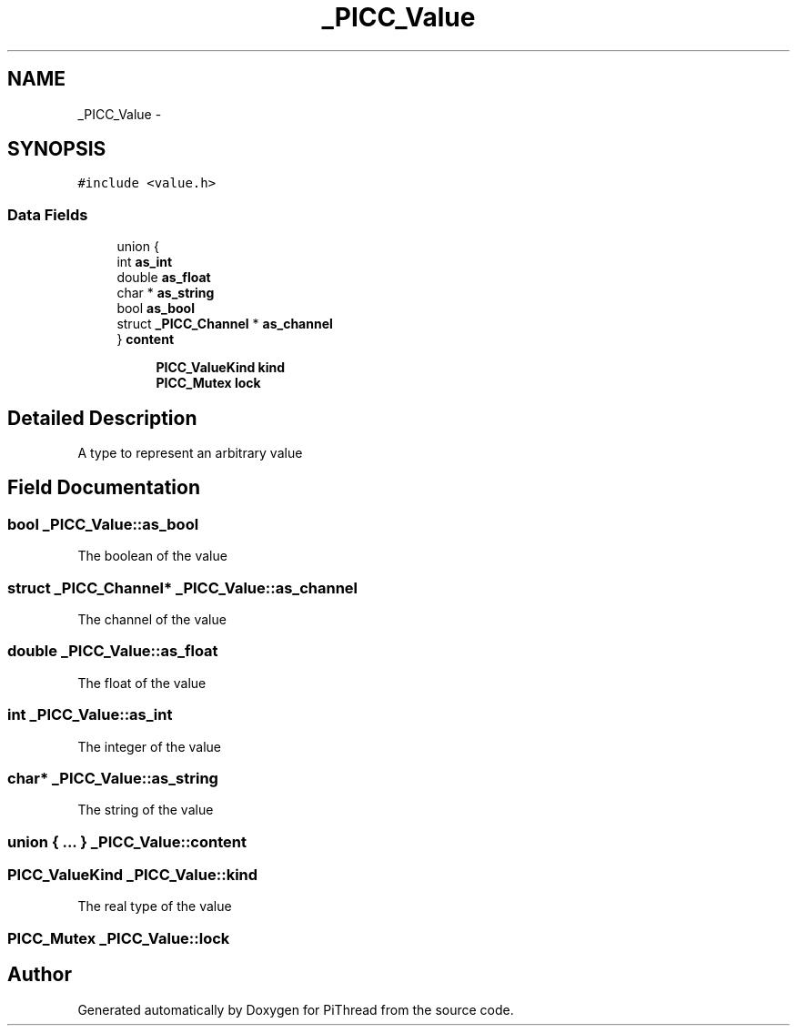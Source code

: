 .TH "_PICC_Value" 3 "Fri Feb 8 2013" "PiThread" \" -*- nroff -*-
.ad l
.nh
.SH NAME
_PICC_Value \- 
.SH SYNOPSIS
.br
.PP
.PP
\fC#include <value\&.h>\fP
.SS "Data Fields"

.in +1c
.ti -1c
.RI "union {"
.br
.ti -1c
.RI "   int \fBas_int\fP"
.br
.ti -1c
.RI "   double \fBas_float\fP"
.br
.ti -1c
.RI "   char * \fBas_string\fP"
.br
.ti -1c
.RI "   bool \fBas_bool\fP"
.br
.ti -1c
.RI "   struct \fB_PICC_Channel\fP * \fBas_channel\fP"
.br
.ti -1c
.RI "} \fBcontent\fP"
.br
.in -1c
.PP
.RI "\fB\fP"
.br

.in +1c
.in +1c
.ti -1c
.RI "\fBPICC_ValueKind\fP \fBkind\fP"
.br
.ti -1c
.RI "\fBPICC_Mutex\fP \fBlock\fP"
.br
.in -1c
.in -1c
.PP
.RI "\fB\fP"
.br

.in +1c
.in -1c
.SH "Detailed Description"
.PP 
A type to represent an arbitrary value 
.SH "Field Documentation"
.PP 
.SS "bool _PICC_Value::as_bool"
The boolean of the value 
.SS "struct \fB_PICC_Channel\fP* _PICC_Value::as_channel"
The channel of the value 
.SS "double _PICC_Value::as_float"
The float of the value 
.SS "int _PICC_Value::as_int"
The integer of the value 
.SS "char* _PICC_Value::as_string"
The string of the value 
.SS "union { \&.\&.\&. }   _PICC_Value::content"

.SS "\fBPICC_ValueKind\fP _PICC_Value::kind"
The real type of the value 
.SS "\fBPICC_Mutex\fP _PICC_Value::lock"


.SH "Author"
.PP 
Generated automatically by Doxygen for PiThread from the source code\&.
